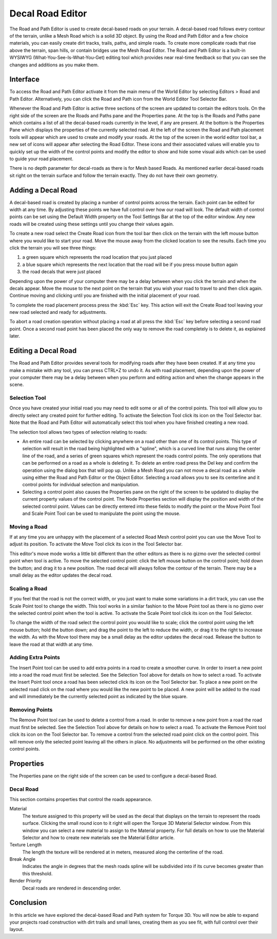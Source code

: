 Decal Road Editor
=================

.. image:: decalroadeditor/RoadDecal_header.jpg

The Road and Path Editor is used to create decal-based roads on your terrain. A decal-based road follows every contour of the terrain, unlike a Mesh Road which is a solid 3D object. By using the Road and Path Editor and a few choice materials, you can easily create dirt tracks, trails, paths, and simple roads. To create more complicate roads that rise above the terrain, span hills, or contain bridges use the Mesh Road Editor. The Road and Path Editor is a built-in WYSIWYG (What-You-See-Is-What-You-Get) editing tool which provides near real-time feedback so that you can see the changes and additions as you make them.

Interface
---------

To access the Road and Path Editor activate it from the main menu of the World Editor by selecting Editors > Road and Path Editor. Alternatively, you can click the Road and Path icon from the World Editor Tool Selector Bar.

.. image:: decalroadeditor/RoadDecal_intro.jpg

Whenever the Road and Path Editor is active three sections of the screen are updated to contain the editors tools. On the right side of the screen are the Roads and Paths pane and the Properties pane. At the top is the Roads and Paths pane which contains a list of all the decal-based roads currently in the level, if any are present. At the bottom is the Properties Pane which displays the properties of the currently selected road. At the left of the screen the Road and Path placement tools will appear which are used to create and modify your roads. At the top of the screen in the world editor tool bar, a new set of icons will appear after selecting the Road Editor. These icons and their associated values will enable you to quickly set up the width of the control points and modify the editor to show and hide some visual aids which can be used to guide your road placement.

There is no depth parameter for decal-roads as there is for Mesh based Roads. As mentioned earlier decal-based roads sit right on the terrain surface and follow the terrain exactly. They do not have their own geometry.

Adding a Decal Road
-------------------

A decal-based road is created by placing a number of control points across the terrain. Each point can be edited for width at any time. By adjusting these points we have full control over how our road will look. The default width of control points can be set using the Default Width property on the Tool Settings Bar at the top of the editor window. Any new roads will be created using these settings until you change their values again.

To create a new road select the Create Road icon  from the tool bar then click on the terrain with the left mouse button where you would like to start your road. Move the mouse away from the clicked location to see the results. Each time you click the terrain you will see three things: 

#. a green square which represents the road location that you just placed
#. a blue square which represents the next location that the road will be if you press mouse button again
#. the road decals that were just placed

Depending upon the power of your computer there may be a delay between when you click the terrain and when the decals appear. Move the mouse to the next point on the terrain that you wish your road to travel to and then click again. Continue moving and clicking until you are finished with the initial placement of your road.

To complete the road placement process press the :kbd:`Esc` key. This action will exit the Create Road tool leaving your new road selected and ready for adjustments.

To abort a road creation operation without placing a road at all press the :kbd:`Esc` key before selecting a second road point. Once a second road point has been placed the only way to remove the road completely is to delete it, as explained later.

Editing a Decal Road
--------------------

The Road and Path Editor provides several tools for modifying roads after they have been created. If at any time you make a mistake with any tool, you can press CTRL+Z to undo it. As with road placement, depending upon the power of your computer there may be a delay between when you perform and editing action and when the change appears in the scene.

Selection Tool
~~~~~~~~~~~~~~

Once you have created your initial road you may need to edit some or all of the control points. This tool will allow you to directly select any created point for further editing. To activate the Selection Tool click its icon  on the Tool Selector bar. Note that the Road and Path Editor will automatically select this tool when you have finished creating a new road.

The selection tool allows two types of selection relating to roads:

* An entire road can be selected by clicking anywhere on a road other than one of its control points. This type of selection will result in the road being highlighted with a "spline", which is a curved line that runs along the center line of the road, and a series of green squares which represent the roads control points. The only operations that can be performed on a road as a whole is deleting it. To delete an entire road press the Del key and confirm the operation using the dialog box that will pop up. Unlike a Mesh Road you can not move a decal road as a whole using either the Road and Path Editor or the Object Editor. Selecting a road allows you to see its centerline and it control points for individual selection and manipulation.

* Selecting a control point also causes the Properties pane on the right of the screen to be updated to display the current property values of the control point. The Node Properties section will display the position and width of the selected control point. Values can be directly entered into these fields to modify the point or the Move Point Tool and Scale Point Tool can be used to manipulate the point using the mouse.

Moving a Road
~~~~~~~~~~~~~

If at any time you are unhappy with the placement of a selected Road Mesh control point you can use the Move Tool to adjust its position. To activate the Move Tool click its icon  in the Tool Selector bar.

This editor's move mode works a little bit different than the other editors as there is no gizmo over the selected control point when tool is active. To move the selected control point: click the left mouse button on the control point; hold down the button; and drag it to a new position. The road decal will always follow the contour of the terrain. There may be a small delay as the editor updates the decal road.

Scaling a Road
~~~~~~~~~~~~~~

If you feel that the road is not the correct width, or you just want to make some variations in a dirt track, you can use the Scale Point tool to change the width. This tool works in a similar fashion to the Move Point tool as there is no gizmo over the selected control point when the tool is active. To activate the Scale Point tool click its icon  on the Tool Selector.

To change the width of the road select the control point you would like to scale; click the control point using the left mouse button; hold the button down; and drag the point to the left to reduce the width, or drag it to the right to increase the width. As with the Move tool there may be a small delay as the editor updates the decal road. Release the button to leave the road at that width at any time.

Adding Extra Points
~~~~~~~~~~~~~~~~~~~

The Insert Point tool can be used to add extra points in a road to create a smoother curve. In order to insert a new point into a road the road must first be selected. See the Selection Tool above for details on how to select a road. To activate the Insert Point tool once a road has been selected click its icon  on the Tool Selector bar. To place a new point on the selected road click on the road where you would like the new point to be placed. A new point will be added to the road and will immediately be the currently selected point as indicated by the blue square.

Removing Points
~~~~~~~~~~~~~~~

The Remove Point tool can be used to delete a control from a road. In order to remove a new point from a road the road must first be selected. See the Selection Tool above for details on how to select a road. To activate the Remove Point tool click its icon  on the Tool Selector bar. To remove a control from the selected road point click on the control point. This will remove only the selected point leaving all the others in place. No adjustments will be performed on the other existing control points.

Properties
----------

The Properties pane on the right side of the screen can be used to configure a decal-based Road.

Decal Road
~~~~~~~~~~

This section contains properties that control the roads appearance.

Material
	The texture assigned to this property will be used as the decal that displays on the terrain to represent the roads surface. Clicking the small round icon to it right will open the Torque 3D Material Selector window. From this window you can select a new material to assign to the Material property. For full details on how to use the Material Selector and how to create new materials see the Material Editor article.

Texture Length
	The length the texture will be rendered at in meters, measured along the centerline of the road.

Break Angle
	Indicates the angle in degrees that the mesh roads spline will be subdivided into if its curve becomes greater than this threshold.

Render Priority
	Decal roads are rendered in descending order.

.. image:: decalroadeditor/RoadDecal_TL.jpg

.. image:: decalroadeditor/RoadDecal_BA.jpg

Conclusion
----------

In this article we have explored the decal-based Road and Path system for Torque 3D. You will now be able to expand your projects road construction with dirt trails and small lanes, creating them as you see fit, with full control over their layout.
